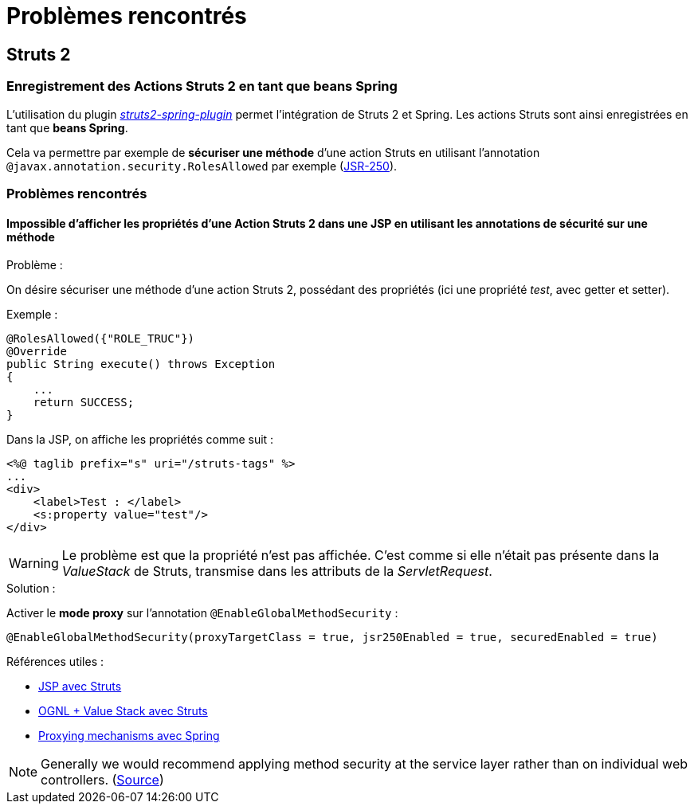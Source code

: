 = Problèmes rencontrés

== Struts 2

=== Enregistrement des Actions Struts 2 en tant que beans Spring

L'utilisation du plugin https://struts.apache.org/docs/spring-plugin.html[_struts2-spring-plugin_] permet l'intégration de Struts 2 et Spring.
Les actions Struts sont ainsi enregistrées en tant que *beans Spring*.

Cela va permettre par exemple de *sécuriser une méthode* d'une action Struts en utilisant l'annotation `@javax.annotation.security.RolesAllowed` par exemple (https://jcp.org/en/jsr/detail?id=250[JSR-250]).

=== Problèmes rencontrés

==== Impossible d'afficher les propriétés d'une Action Struts 2 dans une JSP en utilisant les annotations de sécurité sur une méthode

.Problème :
On désire sécuriser une méthode d'une action Struts 2, possédant des propriétés (ici une propriété _test_, avec getter et setter).

Exemple :

[source,java]
----
@RolesAllowed({"ROLE_TRUC"})
@Override
public String execute() throws Exception
{
    ...
    return SUCCESS;
}
----

Dans la JSP, on affiche les propriétés comme suit :
[source,xml]
----
<%@ taglib prefix="s" uri="/struts-tags" %>
...
<div>
    <label>Test : </label>
    <s:property value="test"/>
</div>
----

WARNING: Le problème est que la propriété n'est pas affichée. C'est comme si elle n'était pas présente dans la _ValueStack_ de Struts,
transmise dans les attributs de la _ServletRequest_.

.Solution :
Activer le *mode proxy* sur l'annotation `@EnableGlobalMethodSecurity` :

[source,java]
----
@EnableGlobalMethodSecurity(proxyTargetClass = true, jsr250Enabled = true, securedEnabled = true)
----

.Références utiles :
- https://struts.apache.org/docs/jsp.html[JSP avec Struts]
- https://struts.apache.org/docs/ognl.html[OGNL + Value Stack avec Struts]
- https://docs.spring.io/spring/docs/current/spring-framework-reference/core.html#aop-proxying[Proxying mechanisms avec Spring]

NOTE: Generally we would recommend applying method security at the service layer rather than on individual web controllers. (https://docs.spring.io/spring-security/site/docs/5.0.x/reference/html/appendix-faq.html#appendix-faq-method-security-in-web-context[Source])
